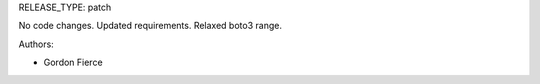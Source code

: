 RELEASE_TYPE: patch

No code changes.
Updated requirements. Relaxed boto3 range.

Authors:

* Gordon Fierce

